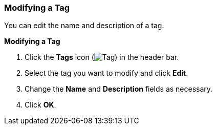 [[Modifying_a_tag]]
=== Modifying a Tag

You can edit the name and description of a tag.


*Modifying a Tag*

. Click the *Tags* icon (image:images/Tag.png[]) in the header bar.
. Select the tag you want to modify and click *Edit*.
. Change the *Name* and *Description* fields as necessary.
. Click *OK*.




